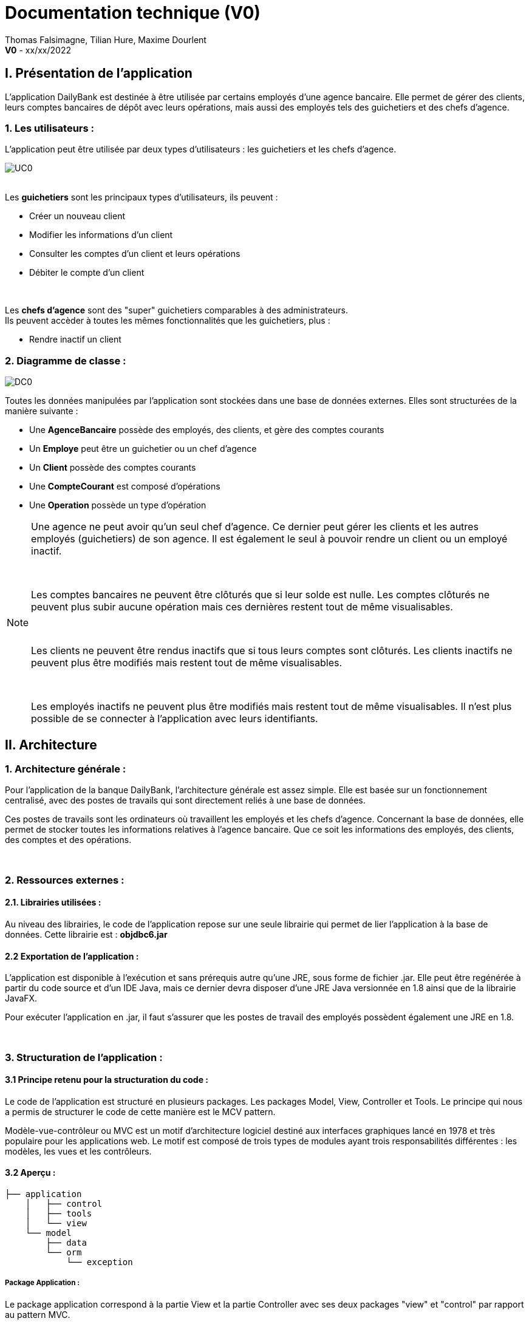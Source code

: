 = Documentation technique (V0)

Thomas Falsimagne, Tilian Hure, Maxime Dourlent +
*V0* - xx/xx/2022

:toc:



== I. Présentation de l'application
[.text-justify]
L'application DailyBank est destinée à être utilisée par certains employés d'une agence bancaire. Elle permet de gérer des clients, leurs comptes bancaires de dépôt avec leurs opérations, mais aussi des employés tels des guichetiers et des chefs d'agence.


=== 1. Les utilisateurs :
[.text-justify]
L'application peut être utilisée par deux types d'utilisateurs : les guichetiers et les chefs d'agence.

image::images/uc0.svg[UC0]

{empty} +
Les *guichetiers* sont les principaux types d'utilisateurs, ils peuvent :

* Créer un nouveau client
* Modifier les informations d'un client
* Consulter les comptes d'un client et leurs opérations
* Débiter le compte d'un client

{empty} +
[.text-justify]
Les *chefs d'agence* sont des "super" guichetiers comparables à des administrateurs. +
Ils peuvent accèder à toutes les mêmes fonctionnalités que les guichetiers, plus :

* Rendre inactif un client


=== 2. Diagramme de classe :
image::images/DC0.svg[DC0]

[.text-justify]
Toutes les données manipulées par l'application sont stockées dans une base de données externes. Elles sont structurées de la manière suivante :

* Une *AgenceBancaire* possède des employés, des clients, et gère des comptes courants
* Un *Employe* peut être un guichetier ou un chef d'agence
* Un *Client* possède des comptes courants
* Une *CompteCourant* est composé d'opérations
* Une *Operation* possède un type d'opération


[NOTE]
====
[.text-justify]
Une agence ne peut avoir qu'un seul chef d'agence. Ce dernier peut gérer les clients et les autres employés (guichetiers) de son agence. Il est également le seul à pouvoir rendre un client ou un employé inactif.

{empty} +

[.text-justify]
Les comptes bancaires ne peuvent être clôturés que si leur solde est nulle. Les comptes clôturés ne peuvent plus subir aucune opération mais ces dernières restent tout de même visualisables.

{empty} +

[.text-justify]
Les clients ne peuvent être rendus inactifs que si tous leurs comptes sont clôturés. Les clients inactifs ne peuvent plus être modifiés mais restent tout de même visualisables.

{empty} +

[.text-justify]
Les employés inactifs ne peuvent plus être modifiés mais restent tout de même visualisables. Il n'est plus possible de se connecter à l'application avec leurs identifiants.
====



== II. Architecture

=== 1. Architecture générale :
[.text-justify]
Pour l'application de la banque DailyBank, l'architecture générale est assez simple. Elle est basée sur un fonctionnement centralisé, avec des postes de travails qui sont directement reliés à une base de données.

[.text-justify]
Ces postes de travails sont les ordinateurs où travaillent les employés et les chefs d'agence. Concernant la base de données, elle permet de stocker toutes les informations relatives à l'agence bancaire. Que ce soit les informations des employés, des clients, des comptes et des opérations.


{empty} +

=== 2. Ressources externes :
==== 2.1. Librairies utilisées :
[.text-justify]
Au niveau des librairies, le code de l'application repose sur une seule librairie qui permet de lier l'application à la base de données. Cette librairie est : *objdbc6.jar*


==== 2.2 Exportation de l'application :
[.text-justify]
L'application est disponible à l'exécution et sans prérequis autre qu'une JRE, sous forme de fichier .jar. Elle peut être regénérée à partir du code source et d'un IDE Java, mais ce dernier devra disposer d'une JRE Java versionnée en 1.8 ainsi que de la librairie JavaFX.

[.text-justify]
Pour exécuter l'application en .jar, il faut s'assurer que les postes de travail des employés possèdent également une JRE en 1.8.


{empty} +

=== 3. Structuration de l'application :
==== 3.1 Principe retenu pour la structuration du code :
[.text-justify]
Le code de l'application est structuré en plusieurs packages. Les packages Model, View, Controller et Tools. Le principe qui nous a permis de structurer le code de cette manière est le MCV pattern.

[.text-justify]
Modèle-vue-contrôleur ou MVC est un motif d'architecture logiciel destiné aux interfaces graphiques lancé en 1978 et très populaire pour les applications web. Le motif est composé de trois types de modules ayant trois responsabilités différentes : les modèles, les vues et les contrôleurs.


==== 3.2 Aperçu :
[source]
----
├── application
    │   ├── control
    │   ├── tools
    │   └── view
    └── model
        ├── data
        └── orm
            └── exception
----


===== Package Application :
[.text-justify]
Le package application correspond à la partie View et la partie Controller avec ses deux packages "view" et "control" par rapport au pattern MVC.

*Principaux sous-packages :*

. *control* -> Fichiers permettant d'afficher les différentes fenêtres.
. *tools* -> Fichiers permettant de gérer certaines parties du code.
. *view* -> Controllers des différentes vues (fenêtres) avec les fichiers fxml correspondants.


===== Package Model :
Le package Model correspond à la partie Model du pattern MVC.

*Principaux sous-packages :*

. *data* -> Fichiers représentant les personnes réelles et l'agence bancaire.
. *orm* -> Fichiers permettant la liaison à la base de données et contient également le sous-package Exception contenant les fichiers java permettant de gérer les exceptions


{empty} +

=== 4. Éléments essentiels :
==== 4.1 Prérequis pour le développeur :
[.text-justify]
Si le code de l'application devait être repris pour être amélioré ou modifié, le développeur devra avoir au préalable une JRE version 1.8. [red]#Il faudra ensuite qu'il ait pour environnement de développement le logiciel Eclipse. Il devra également avoir un Workspace configuré avec JavaFX et le logiciel SceneBuilder intégré dans le buildpath.#



== IV. Répartition du travail
[.text-justify]
La charge de travail concernant le développement de l'application et de ses fonctionnalités a été répartie entre les trois membres de l'équipe.


=== 1. Maxime DOURLENT :

*Fonctionnalités développées :*

* Créditer un compte


=== 2. Thomas FALSIMAGNE :

*Fonctionnalités développées :*

* Créer un compte
* Clôturer un compte


=== 3. Tilian HURÉ :

*Fonctionnalités développées :*

* Faire un virement de compte à compte
* Gérer des employés (modification, ajout, visualisation et suppression)
* Visualiser un client
* Rendre inactif un client



== IV. Description et explication des fonctionnalités implémentées
=== 1. Fonctionnalités des guichetiers :
==== 1.1 Modifier les informations d'un client :
[.text-justify]
Un guichetier peut modifier les informations d'un client (son nom, son prénom, son adresse, etc).


===== a) Use case correspondant :
image::images/modifierInfo.svg[]


===== b) Partie du diagramme de classe correspondante :
image::images/modifierClientDC.png[]

[.text-justify]
Cette partie du diagramme de classe est en mise-à-jour, certaines données sont modifiées dans la base de donnée.


===== c) Aperçu des principales fonctionnalités :
[.text-justify]
[blue]#Pour ce qui est des fonctionnalités concernant l'ajout ou la modification des informations d'un client, merci de bien vouloir vous référer à la *documentation utilisateur*.#


===== d) Classes et packages impliqués :
. Application/Control -> ClientsManagement.java, ClientEditorPane.java
. Application/View -> ClientEditorPaneController.java, ClientManagementController.java, clienteditorpane.fxml, clientsmanagement.fxml
. Application/Model/data -> Client.java
. Application/Model/orm -> AccessClient.java


===== e) Éléments essentiels :
====== e.1) Fonctions :
. modifierClient(Client c) -> ClientsManagement.java
. updateClient(Client client) -> AccessClient.java
. doAjouter() -> ClientEditorPaneController.java
. displayDialog(Client client, EditionMode mode) -> ClientEditorPaneController.java
. doModifierClient() -> ClientManagementController.java


====== e.2) Classes :
[.text-justify]
La classe Client.java est importante car principalement utilisée pour modéliser des clients sous forme d'objets manipulables dans le code.


{empty} +

==== 1.2 Créer un client :
Un guichetier peut créer un nouveau client.


===== a) Use case correspondant :
image::images/creerClient.svg[]


===== b) Partie du diagramme de classe correspondante :
image::images/modifierClientDC.png[]

[.text-justify]
Cette partie du diagramme de classe est en mise-à-jour, certaines données sont ajoutées dans la base de données.


===== c) Aperçu des principales fonctionnalités :
[.text-justify]
[blue]#Pour ce qui est des fonctionnalités concernant l'ajout ou la modification des informations d'un client, merci de bien vouloir vous référer à la *documentation utilisateur*.#


===== d) Classes et packages impliqués :
. Application/Control -> ClientsManagement.java, ClientEditorPane.java
. Application/View -> ClientEditorPaneController.java, ClientManagementController.java, clienteditorpane.fxml, clientsmanagement.fxml
. Application/Model/data -> Client.java
. Application/Model/orm -> AccessClient.java


===== e) Éléments essentiels :
====== e.1) Fonctions :
. insertClient(Client client) -> AccessClient.java
. nouveauClient() -> ClientManagement.java
. doAjouter() -> ClientEditorPaneController.java
. displayDialog(Client client, EditionMode mode) -> ClientEditorPaneController.java


====== e.2) Classes :
[.text-justify]
La classe Client.java est importante car principalement utilisée pour modéliser des clients sous forme d'objets manipulables dans le code.


{empty} +

==== 1.3 Consulter un compte :
Un guichetier peut consulter un compte bancaire.


===== a) Use case correspondant :
image::images/consulterCompte.svg[]


===== b) Partie du diagramme de classe correspondante :
image::images/compteCourantDC.png[]

[.text-justify]
Cette partie du diagramme de classe est lecture, aucune données n'est modifiée, ajoutée ou supprimée dans la base de données.


===== c) Aperçu des principales fonctionnalités :
[.text-justify]
Pour ce qui est des fonctionnalités concernant la modification des informations d'un client, merci de bien vouloir vous référer à la documentation utilisateur.


===== d) Classes et packages impliqués :
. Application/Control -> ComptesManagement.java, CompteEditorPane.java
. Application/View -> CompteEditorPaneController.java, ComptesManagementController.java, clienteditorpane.fxml, clientsmanagement.fxml
. Application/Model/Data -> CompteCourant.java
. Application/Model/orm -> AccessCompteCourant.java


===== e) Éléments essentiels :

====== e.1) Fonctions :
. loadList() -> ComptesManagementController.java
. getCompteCourants(int idNumCli) -> AccessCompteCourant.java
. getCompteCourant(int idNumCompte) -> AccessCompteCourant.java
. displayDialog(Client client, CompteCourant cpte, EditionMode mode) -> CompteEditorPaneController.java
. getComptesDunClient() -> ComptesManagement.java


====== e.2) Classes :
[.text-justify]
La classe CompteCourant.java est importante car principalement utilisée pour modéliser des comptes bancaires sous forme d'objets manipulables dans le code.


{empty} +

==== 1.4 Débiter un compte :
Un guichetier peut débiter un compte bancaire.


===== a) Use case correspondant :
image::images/debiterCompte.svg[]


===== b) Partie du diagramme de classe correspondante :
image::images/débitCompte.png[]

[.text-justify]
Les parties *CompteCourant* et *TypeOperation* du diagramme de classe sont en lecture, aucune données n'est modifiée, ajoutée ou supprimée de la base de données. La partie *Operation* est en mise-à-jour, certaines données sont ajoutées à la base de donneés.


===== c) Aperçu des principales fonctionnalités :
[.text-justify]
[blue]#Pour ce qui est des fonctionnalités concernant l'enregistrement d'un débit sur un compte bancaire, merci de bien vouloir vous référer à la *documentation utilisateur*.#


===== d) Classes et packages impliqués :
. Application/Control -> OperationManagement.java, OperationEditorPane.java
. Application/View -> OperationEditorPaneController.java, OperationManagementController.java, operationeditorpane.fxml, operationmanagement.fxml
. Application/Model -> CompteCourant.java, Operation.java, TypeOperation.java
. Application/Model/orm -> AccessCompteCourant.java


===== e) Éléments essentiels :
====== e.1) Fonctions :
. doDebit() -> OperationManagementController.java
. doAjouter() -> OperationEditorPaneController.java
. enregistrerDebit() -> OperationManagement.java
. insertDebit() -> AccessOperation.java
. getTypeOperation() -> AccessTypeOperation.java
. updateInfoCompteClient() -> OperationManagementController.java


====== e.2) Classes :
[.text-justify]
La classe Operation.java est importante car principalement utilisée pour modéliser des opérations de débit, de crédit ou de virement sous forme d'objets manipulables dans le code.


[NOTE]
====
[.text-justify]
Un débit doit être d'un motant strictement positif (>0) et ne doit pas enfreindre le découvert autorisé pour le compte concerné.
====


{empty} +

=== 2. Fonctionnalités des chefs d'agence :
==== 2.1 Rendre inactif un client :
Un chef d'agence peut rendre inactif un client.


===== a) Use case correspondant :
image::images/rendreInactif.svg[]


===== b) Partie du diagramme de classe correspondante :
image::images/modifierClientDC.png[]

[.text-justify]
Cette partie du diagramme de classe est mise-à-jour, certaines données sont modifiées dans la base de données.


===== c) Aperçu des principales fonctionnalités :
[.text-justify]
[blue]#Pour ce qui est des fonctionnalités concernant la modification, l'ajout, la visualisation et la suppression des informations d'un employé, merci de bien vouloir vous référer à la *documentation utilisateur*.#


===== d) Classes et packages impliqués :
. Application/Control -> ClientsManagement.java, ClientEditorPane.java
. Application/View -> ClientEditorPaneController.java, ClientManagementController.java, clienteditorpane.fxml, clientsmanagement.fxml
. Application/Model/data -> Client.java
. Application/Model/orm -> AccessClient.java


===== e) Éléments essentiels :
====== e.1) Fonctions :
. doRendreInactif() -> ClientEditorPaneController.java


====== e.2) Classes :
[.text-justify]
La classe Client.java est importante car principalement utilisée pour modéliser des clients sous forme d'objets manipulables dans le code.


[NOTE]
====
[.text-justify]
Les clients ne peuvent être rendus inactifs que si tous leurs comptes sont clôturés (voir la fonctionnalité "Clôturer un compte"). Les clients inactifs ne peuvent plus être modifiés mais restent tout de même visualisables.
====
